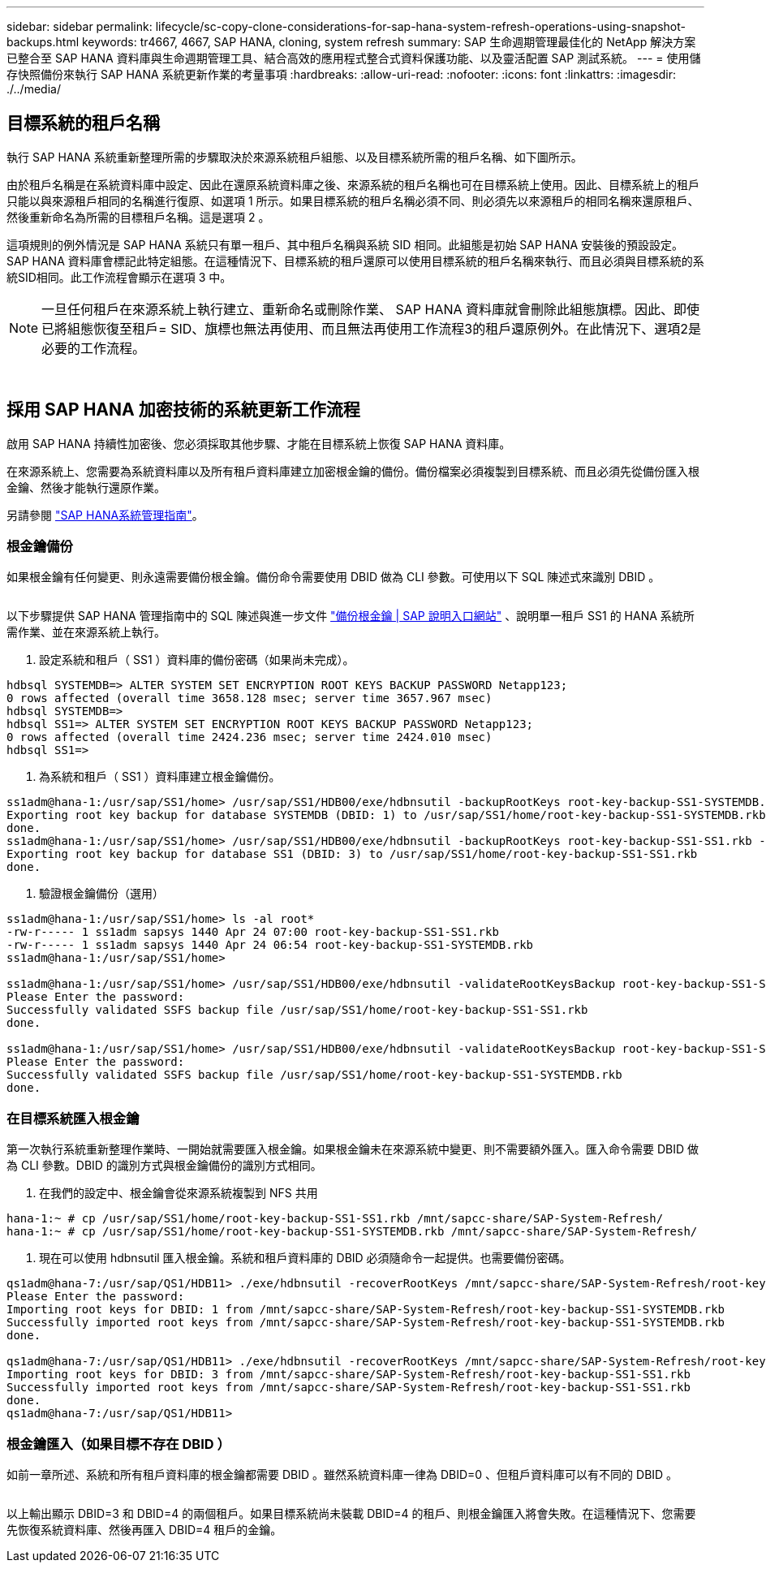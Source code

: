 ---
sidebar: sidebar 
permalink: lifecycle/sc-copy-clone-considerations-for-sap-hana-system-refresh-operations-using-snapshot-backups.html 
keywords: tr4667, 4667, SAP HANA, cloning, system refresh 
summary: SAP 生命週期管理最佳化的 NetApp 解決方案已整合至 SAP HANA 資料庫與生命週期管理工具、結合高效的應用程式整合式資料保護功能、以及靈活配置 SAP 測試系統。 
---
= 使用儲存快照備份來執行 SAP HANA 系統更新作業的考量事項
:hardbreaks:
:allow-uri-read: 
:nofooter: 
:icons: font
:linkattrs: 
:imagesdir: ./../media/




== 目標系統的租戶名稱

執行 SAP HANA 系統重新整理所需的步驟取決於來源系統租戶組態、以及目標系統所需的租戶名稱、如下圖所示。

由於租戶名稱是在系統資料庫中設定、因此在還原系統資料庫之後、來源系統的租戶名稱也可在目標系統上使用。因此、目標系統上的租戶只能以與來源租戶相同的名稱進行復原、如選項 1 所示。如果目標系統的租戶名稱必須不同、則必須先以來源租戶的相同名稱來還原租戶、然後重新命名為所需的目標租戶名稱。這是選項 2 。

這項規則的例外情況是 SAP HANA 系統只有單一租戶、其中租戶名稱與系統 SID 相同。此組態是初始 SAP HANA 安裝後的預設設定。SAP HANA 資料庫會標記此特定組態。在這種情況下、目標系統的租戶還原可以使用目標系統的租戶名稱來執行、而且必須與目標系統的系統SID相同。此工作流程會顯示在選項 3 中。


NOTE: 一旦任何租戶在來源系統上執行建立、重新命名或刪除作業、 SAP HANA 資料庫就會刪除此組態旗標。因此、即使已將組態恢復至租戶= SID、旗標也無法再使用、而且無法再使用工作流程3的租戶還原例外。在此情況下、選項2是必要的工作流程。

image:sc-copy-clone-image10.png[""]

image:sc-copy-clone-image11.png[""]



== 採用 SAP HANA 加密技術的系統更新工作流程

啟用 SAP HANA 持續性加密後、您必須採取其他步驟、才能在目標系統上恢復 SAP HANA 資料庫。

在來源系統上、您需要為系統資料庫以及所有租戶資料庫建立加密根金鑰的備份。備份檔案必須複製到目標系統、而且必須先從備份匯入根金鑰、然後才能執行還原作業。

另請參閱 https://help.sap.com/docs/SAP_HANA_PLATFORM/6b94445c94ae495c83a19646e7c3fd56/b1e7562e2c704c19bd86f2f9f4feedc4.html["SAP HANA系統管理指南"]。



=== 根金鑰備份

如果根金鑰有任何變更、則永遠需要備份根金鑰。備份命令需要使用 DBID 做為 CLI 參數。可使用以下 SQL 陳述式來識別 DBID 。

image:sc-copy-clone-image12.png[""]

以下步驟提供 SAP HANA 管理指南中的 SQL 陳述與進一步文件 https://help.sap.com/docs/SAP_HANA_PLATFORM/6b94445c94ae495c83a19646e7c3fd56/b1e7562e2c704c19bd86f2f9f4feedc4.html["備份根金鑰 | SAP 說明入口網站"] 、說明單一租戶 SS1 的 HANA 系統所需作業、並在來源系統上執行。

. 設定系統和租戶（ SS1 ）資料庫的備份密碼（如果尚未完成）。


....
hdbsql SYSTEMDB=> ALTER SYSTEM SET ENCRYPTION ROOT KEYS BACKUP PASSWORD Netapp123;
0 rows affected (overall time 3658.128 msec; server time 3657.967 msec)
hdbsql SYSTEMDB=>
hdbsql SS1=> ALTER SYSTEM SET ENCRYPTION ROOT KEYS BACKUP PASSWORD Netapp123;
0 rows affected (overall time 2424.236 msec; server time 2424.010 msec)
hdbsql SS1=>
....
. 為系統和租戶（ SS1 ）資料庫建立根金鑰備份。


....
ss1adm@hana-1:/usr/sap/SS1/home> /usr/sap/SS1/HDB00/exe/hdbnsutil -backupRootKeys root-key-backup-SS1-SYSTEMDB.rkb --dbid=1 --type='ALL'
Exporting root key backup for database SYSTEMDB (DBID: 1) to /usr/sap/SS1/home/root-key-backup-SS1-SYSTEMDB.rkb
done.
ss1adm@hana-1:/usr/sap/SS1/home> /usr/sap/SS1/HDB00/exe/hdbnsutil -backupRootKeys root-key-backup-SS1-SS1.rkb --dbid=3 --type='ALL'
Exporting root key backup for database SS1 (DBID: 3) to /usr/sap/SS1/home/root-key-backup-SS1-SS1.rkb
done.
....
. 驗證根金鑰備份（選用）


....
ss1adm@hana-1:/usr/sap/SS1/home> ls -al root*
-rw-r----- 1 ss1adm sapsys 1440 Apr 24 07:00 root-key-backup-SS1-SS1.rkb
-rw-r----- 1 ss1adm sapsys 1440 Apr 24 06:54 root-key-backup-SS1-SYSTEMDB.rkb
ss1adm@hana-1:/usr/sap/SS1/home>

ss1adm@hana-1:/usr/sap/SS1/home> /usr/sap/SS1/HDB00/exe/hdbnsutil -validateRootKeysBackup root-key-backup-SS1-SS1.rkb
Please Enter the password:
Successfully validated SSFS backup file /usr/sap/SS1/home/root-key-backup-SS1-SS1.rkb
done.

ss1adm@hana-1:/usr/sap/SS1/home> /usr/sap/SS1/HDB00/exe/hdbnsutil -validateRootKeysBackup root-key-backup-SS1-SYSTEMDB.rkb
Please Enter the password:
Successfully validated SSFS backup file /usr/sap/SS1/home/root-key-backup-SS1-SYSTEMDB.rkb
done.
....


=== 在目標系統匯入根金鑰

第一次執行系統重新整理作業時、一開始就需要匯入根金鑰。如果根金鑰未在來源系統中變更、則不需要額外匯入。匯入命令需要 DBID 做為 CLI 參數。DBID 的識別方式與根金鑰備份的識別方式相同。

. 在我們的設定中、根金鑰會從來源系統複製到 NFS 共用


....
hana-1:~ # cp /usr/sap/SS1/home/root-key-backup-SS1-SS1.rkb /mnt/sapcc-share/SAP-System-Refresh/
hana-1:~ # cp /usr/sap/SS1/home/root-key-backup-SS1-SYSTEMDB.rkb /mnt/sapcc-share/SAP-System-Refresh/
....
. 現在可以使用 hdbnsutil 匯入根金鑰。系統和租戶資料庫的 DBID 必須隨命令一起提供。也需要備份密碼。


....
qs1adm@hana-7:/usr/sap/QS1/HDB11> ./exe/hdbnsutil -recoverRootKeys /mnt/sapcc-share/SAP-System-Refresh/root-key-backup-SS1-SYSTEMDB.rkb --dbid=1 --type=ALL
Please Enter the password:
Importing root keys for DBID: 1 from /mnt/sapcc-share/SAP-System-Refresh/root-key-backup-SS1-SYSTEMDB.rkb
Successfully imported root keys from /mnt/sapcc-share/SAP-System-Refresh/root-key-backup-SS1-SYSTEMDB.rkb
done.

qs1adm@hana-7:/usr/sap/QS1/HDB11> ./exe/hdbnsutil -recoverRootKeys /mnt/sapcc-share/SAP-System-Refresh/root-key-backup-SS1-SS1.rkb --dbid=3 --type=ALL Please Enter the password:
Importing root keys for DBID: 3 from /mnt/sapcc-share/SAP-System-Refresh/root-key-backup-SS1-SS1.rkb
Successfully imported root keys from /mnt/sapcc-share/SAP-System-Refresh/root-key-backup-SS1-SS1.rkb
done.
qs1adm@hana-7:/usr/sap/QS1/HDB11>
....


=== 根金鑰匯入（如果目標不存在 DBID ）

如前一章所述、系統和所有租戶資料庫的根金鑰都需要 DBID 。雖然系統資料庫一律為 DBID=0 、但租戶資料庫可以有不同的 DBID 。

image:sc-copy-clone-image13.png[""]

以上輸出顯示 DBID=3 和 DBID=4 的兩個租戶。如果目標系統尚未裝載 DBID=4 的租戶、則根金鑰匯入將會失敗。在這種情況下、您需要先恢復系統資料庫、然後再匯入 DBID=4 租戶的金鑰。
